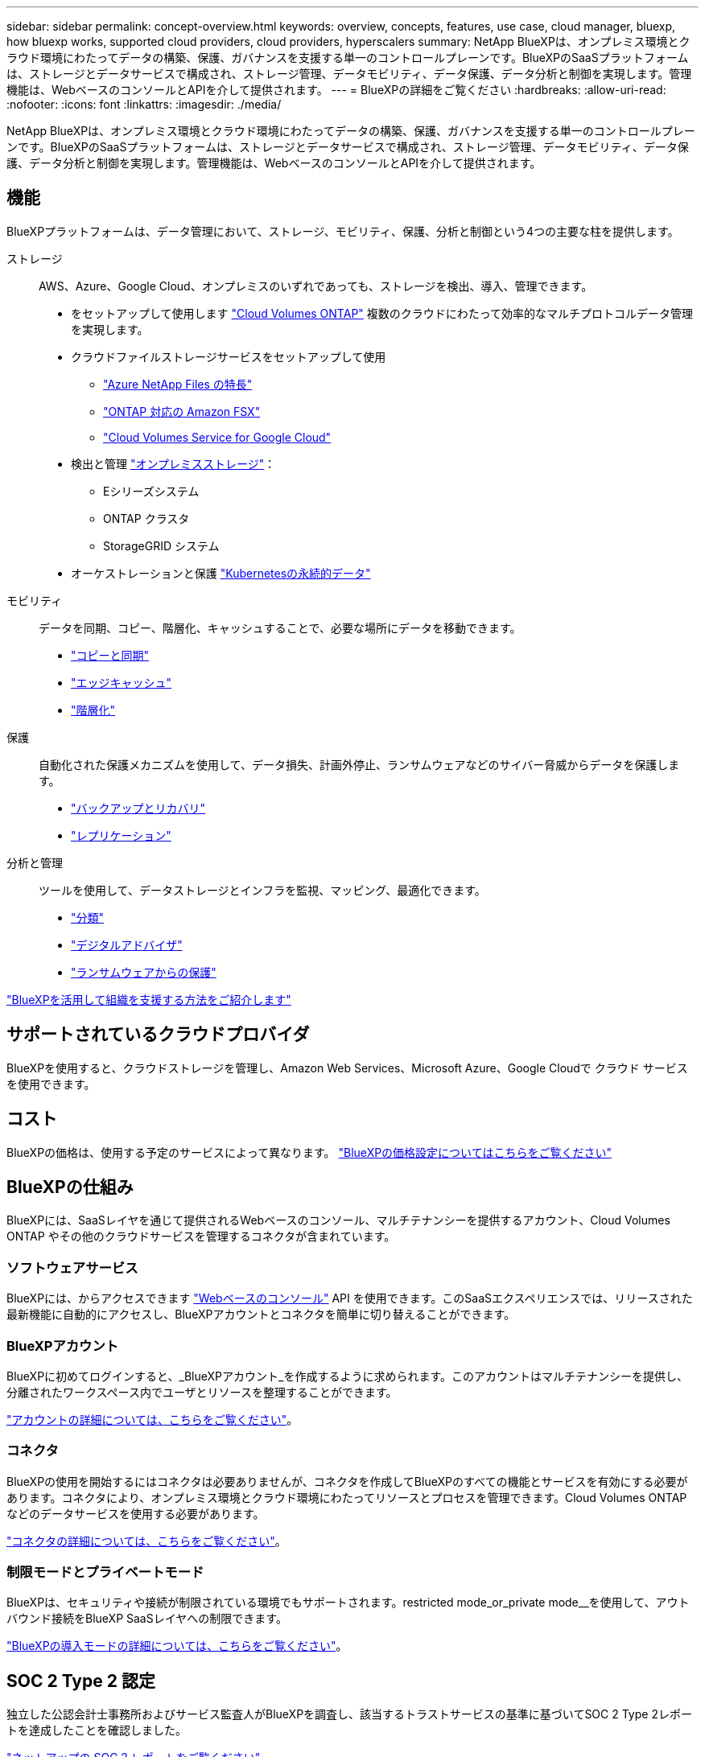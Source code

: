 ---
sidebar: sidebar 
permalink: concept-overview.html 
keywords: overview, concepts, features, use case, cloud manager, bluexp, how bluexp works, supported cloud providers, cloud providers, hyperscalers 
summary: NetApp BlueXPは、オンプレミス環境とクラウド環境にわたってデータの構築、保護、ガバナンスを支援する単一のコントロールプレーンです。BlueXPのSaaSプラットフォームは、ストレージとデータサービスで構成され、ストレージ管理、データモビリティ、データ保護、データ分析と制御を実現します。管理機能は、WebベースのコンソールとAPIを介して提供されます。 
---
= BlueXPの詳細をご覧ください
:hardbreaks:
:allow-uri-read: 
:nofooter: 
:icons: font
:linkattrs: 
:imagesdir: ./media/


[role="lead"]
NetApp BlueXPは、オンプレミス環境とクラウド環境にわたってデータの構築、保護、ガバナンスを支援する単一のコントロールプレーンです。BlueXPのSaaSプラットフォームは、ストレージとデータサービスで構成され、ストレージ管理、データモビリティ、データ保護、データ分析と制御を実現します。管理機能は、WebベースのコンソールとAPIを介して提供されます。



== 機能

BlueXPプラットフォームは、データ管理において、ストレージ、モビリティ、保護、分析と制御という4つの主要な柱を提供します。

ストレージ:: AWS、Azure、Google Cloud、オンプレミスのいずれであっても、ストレージを検出、導入、管理できます。
+
--
* をセットアップして使用します https://bluexp.netapp.com/ontap-cloud["Cloud Volumes ONTAP"^] 複数のクラウドにわたって効率的なマルチプロトコルデータ管理を実現します。
* クラウドファイルストレージサービスをセットアップして使用
+
** https://bluexp.netapp.com/azure-netapp-files["Azure NetApp Files の特長"^]
** https://bluexp.netapp.com/fsx-for-ontap["ONTAP 対応の Amazon FSX"^]
** https://bluexp.netapp.com/cloud-volumes-service-for-gcp["Cloud Volumes Service for Google Cloud"^]


* 検出と管理 https://bluexp.netapp.com/netapp-on-premises["オンプレミスストレージ"^]：
+
** Eシリーズシステム
** ONTAP クラスタ
** StorageGRID システム


* オーケストレーションと保護 https://bluexp.netapp.com/solutions/kubernetes["Kubernetesの永続的データ"^]


--
モビリティ:: データを同期、コピー、階層化、キャッシュすることで、必要な場所にデータを移動できます。
+
--
* https://bluexp.netapp.com/cloud-sync-service["コピーと同期"^]
* https://bluexp.netapp.com/global-file-cache["エッジキャッシュ"^]
* https://bluexp.netapp.com/cloud-tiering["階層化"^]


--
保護:: 自動化された保護メカニズムを使用して、データ損失、計画外停止、ランサムウェアなどのサイバー脅威からデータを保護します。
+
--
* https://bluexp.netapp.com/cloud-backup["バックアップとリカバリ"^]
* https://bluexp.netapp.com/replication["レプリケーション"^]


--
分析と管理:: ツールを使用して、データストレージとインフラを監視、マッピング、最適化できます。
+
--
* https://bluexp.netapp.com/netapp-cloud-data-sense["分類"^]
* https://bluexp.netapp.com/digital-advisor["デジタルアドバイザ"^]
* https://bluexp.netapp.com/ransomware-protection["ランサムウェアからの保護"^]


--


https://bluexp.netapp.com/["BlueXPを活用して組織を支援する方法をご紹介します"^]



== サポートされているクラウドプロバイダ

BlueXPを使用すると、クラウドストレージを管理し、Amazon Web Services、Microsoft Azure、Google Cloudで クラウド サービス を使用できます。



== コスト

BlueXPの価格は、使用する予定のサービスによって異なります。 https://bluexp.netapp.com/pricing["BlueXPの価格設定についてはこちらをご覧ください"^]



== BlueXPの仕組み

BlueXPには、SaaSレイヤを通じて提供されるWebベースのコンソール、マルチテナンシーを提供するアカウント、Cloud Volumes ONTAP やその他のクラウドサービスを管理するコネクタが含まれています。



=== ソフトウェアサービス

BlueXPには、からアクセスできます https://console.bluexp.netapp.com["Webベースのコンソール"^] API を使用できます。このSaaSエクスペリエンスでは、リリースされた最新機能に自動的にアクセスし、BlueXPアカウントとコネクタを簡単に切り替えることができます。



=== BlueXPアカウント

BlueXPに初めてログインすると、_BlueXPアカウント_を作成するように求められます。このアカウントはマルチテナンシーを提供し、分離されたワークスペース内でユーザとリソースを整理することができます。

link:concept-netapp-accounts.html["アカウントの詳細については、こちらをご覧ください"]。



=== コネクタ

BlueXPの使用を開始するにはコネクタは必要ありませんが、コネクタを作成してBlueXPのすべての機能とサービスを有効にする必要があります。コネクタにより、オンプレミス環境とクラウド環境にわたってリソースとプロセスを管理できます。Cloud Volumes ONTAP などのデータサービスを使用する必要があります。

link:concept-connectors.html["コネクタの詳細については、こちらをご覧ください"]。



=== 制限モードとプライベートモード

BlueXPは、セキュリティや接続が制限されている環境でもサポートされます。restricted mode_or_private mode__を使用して、アウトバウンド接続をBlueXP SaaSレイヤへの制限できます。

link:concept-modes.html["BlueXPの導入モードの詳細については、こちらをご覧ください"]。



== SOC 2 Type 2 認定

独立した公認会計士事務所およびサービス監査人がBlueXPを調査し、該当するトラストサービスの基準に基づいてSOC 2 Type 2レポートを達成したことを確認しました。

https://www.netapp.com/company/trust-center/compliance/soc-2/["ネットアップの SOC 2 レポートをご覧ください"^]
